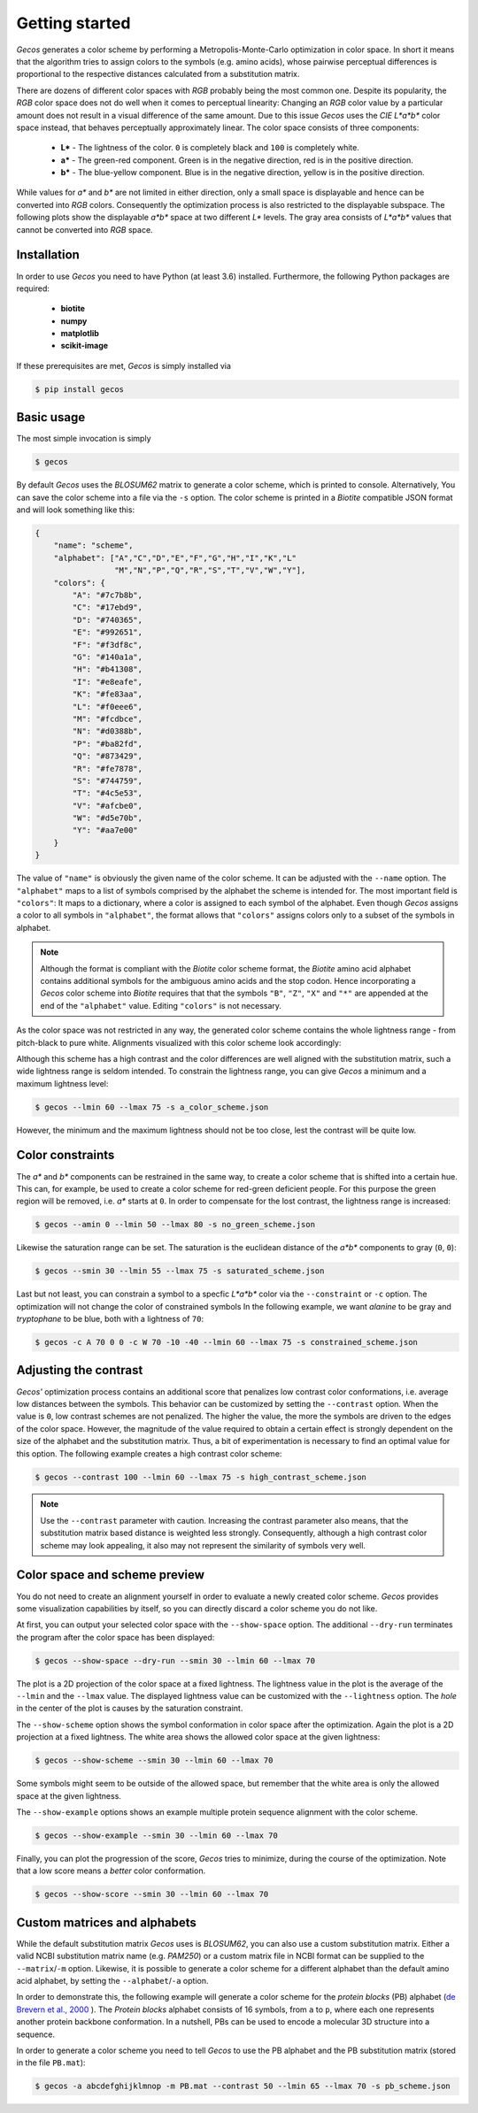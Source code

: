 .. This source code is part of the Gecos package and is distributed
   under the 3-Clause BSD License. Please see 'LICENSE.rst' for further
   information.

Getting started
===============

*Gecos* generates a color scheme by performing a Metropolis-Monte-Carlo
optimization in color space.
In short it means that the algorithm tries to assign colors to the symbols
(e.g. amino acids), whose pairwise perceptual differences is proportional to
the respective distances calculated from a substitution matrix.

There are dozens of different color spaces with *RGB* probably being the most
common one.
Despite its popularity, the *RGB* color space does not do well when it comes
to perceptual linearity:
Changing an *RGB* color value by a particular amount does not result in a
visual difference of the same amount.
Due to this issue *Gecos* uses the *CIE L\*a\*b\** color space instead, that
behaves perceptually approximately linear.
The color space consists of three components:

   - **L\*** - The lightness of the color. ``0`` is completely black and
     ``100`` is completely white.
   - **a\*** - The green-red component. Green is in the negative direction,
     red is in the positive direction.
   - **b\*** - The blue-yellow component. Blue is in the negative direction,
     yellow is in the positive direction.

While values for *a\** and *b\** are not limited in either direction,
only a small space is displayable and hence can be converted into *RGB* colors.
Consequently the optimization process is also restricted to the displayable
subspace.
The following plots show the displayable *a\*b\** space at two different
*L\** levels.
The gray area consists of *L\*a\*b\** values that cannot be converted into
*RGB* space.

.. image:: /plots/example_space.png


Installation
------------

In order to use *Gecos* you need to have Python (at least 3.6) installed.
Furthermore, the following Python packages are required:

   - **biotite**
   - **numpy**
   - **matplotlib**
   - **scikit-image**

If these prerequisites are met, *Gecos* is simply installed via

.. code-block:: console

   $ pip install gecos


Basic usage
-----------

The most simple invocation is simply

.. code-block:: console
   
   $ gecos

By default *Gecos* uses the *BLOSUM62* matrix to generate a color scheme, which
is printed to console.
Alternatively, You can save the color scheme into a file via the ``-s`` option.
The color scheme is printed in a *Biotite* compatible JSON format and will
look something like this:

.. code-block:: json
   
    {
        "name": "scheme",
        "alphabet": ["A","C","D","E","F","G","H","I","K","L"
                     "M","N","P","Q","R","S","T","V","W","Y"],
        "colors": {
            "A": "#7c7b8b",
            "C": "#17ebd9",
            "D": "#740365",
            "E": "#992651",
            "F": "#f3df8c",
            "G": "#140a1a",
            "H": "#b41308",
            "I": "#e8eafe",
            "K": "#fe83aa",
            "L": "#f0eee6",
            "M": "#fcdbce",
            "N": "#d0388b",
            "P": "#ba82fd",
            "Q": "#873429",
            "R": "#fe7878",
            "S": "#744759",
            "T": "#4c5e53",
            "V": "#afcbe0",
            "W": "#d5e70b",
            "Y": "#aa7e00"
        }
    }

The value of ``"name"`` is obviously the given name of the color scheme.
It can be adjusted with the ``--name`` option.
The ``"alphabet"`` maps to a list of symbols comprised by the alphabet the
scheme is intended for.
The most important field is ``"colors"``:
It maps to a dictionary, where a color is assigned to each symbol of the
alphabet.
Even though *Gecos* assigns a color to all symbols in ``"alphabet"``,
the format allows that ``"colors"`` assigns colors only to a subset of the
symbols in alphabet.

.. note::
   
   Although the format is compliant with the *Biotite* color scheme format,
   the *Biotite* amino acid alphabet contains additional symbols for the
   ambiguous amino acids and the stop codon.
   Hence incorporating a *Gecos* color scheme into *Biotite* requires that
   that the symbols ``"B"``, ``"Z"``, ``"X"`` and ``"*"`` are appended at the
   end of the ``"alphabet"`` value.
   Editing ``"colors"`` is not necessary.

As the color space was not restricted in any way, the generated color scheme
contains the whole lightness range -  from pitch-black to pure white.
Alignments visualized with this color scheme look accordingly:

.. image:: /plots/no_constraints_scheme_alignment.png

Although this scheme has a high contrast and the color differences are well
aligned with the substitution matrix, such a wide lightness range is seldom
intended.
To constrain the lightness range, you can give *Gecos* a minimum and a
maximum lightness level:

.. code-block:: console
   
   $ gecos --lmin 60 --lmax 75 -s a_color_scheme.json

.. image:: /plots/main_example_alignment.png

However, the minimum and the maximum lightness should not be too close, lest
the contrast will be quite low.

Color constraints
-----------------

The *a\** and *b\** components can be restrained in the same way, to create
a color scheme that is shifted into a certain hue.
This can, for example, be used to create a color scheme for red-green deficient
people.
For this purpose the green region will be removed, i.e. *a\** starts at
``0``.
In order to compensate for the lost contrast, the lightness range is increased:

.. code-block:: console

   $ gecos --amin 0 --lmin 50 --lmax 80 -s no_green_scheme.json

.. image:: /plots/no_green_scheme_alignment.png

Likewise the saturation range can be set.
The saturation is the euclidean distance of the *a\*b\** components to
gray (``0``, ``0``):

.. code-block:: console

   $ gecos --smin 30 --lmin 55 --lmax 75 -s saturated_scheme.json

.. image:: /plots/high_saturation_scheme_alignment.png

Last but not least, you can constrain a symbol to a specfic *L\*a\*b\** color
via the ``--constraint`` or ``-c`` option.
The optimization will not change the color of constrained symbols
In the following example, we want *alanine* to be gray and *tryptophane* to be
blue, both with a lightness of ``70``:

.. code-block:: console

   $ gecos -c A 70 0 0 -c W 70 -10 -40 --lmin 60 --lmax 75 -s constrained_scheme.json

.. image:: /plots/constrained_scheme_alignment.png

Adjusting the contrast
----------------------

*Gecos'* optimization process contains an additional score that penalizes
low contrast color conformations, i.e. average low distances between the
symbols.
This behavior can be customized by setting the ``--contrast`` option.
When the value is ``0``, low contrast schemes are not penalized.
The higher the value, the more the symbols are driven to the edges of the
color space.
However, the magnitude of the value required to obtain a certain effect is
strongly dependent on the size of the alphabet and the substitution matrix.
Thus, a bit of experimentation is necessary to find an optimal value for this
option.
The following example creates a high contrast color scheme:

.. code-block:: console
   
   $ gecos --contrast 100 --lmin 60 --lmax 75 -s high_contrast_scheme.json

.. image:: /plots/high_contrast_scheme_alignment.png

.. note::
   
   Use the ``--contrast`` parameter with caution.
   Increasing the contrast parameter also means, that the substitution matrix
   based distance is weighted less strongly.
   Consequently, although a high contrast color scheme may look appealing,
   it also may not represent the similarity of symbols very well.

Color space and scheme preview
------------------------------

You do not need to create an alignment yourself in order to evaluate a newly
created color scheme.
*Gecos* provides some visualization capabilities by itself, so you can
directly discard a color scheme you do not like.

At first, you can output your selected color space with the ``--show-space``
option.
The additional ``--dry-run`` terminates the program after the color space
has been displayed:

.. code-block:: console
   
   $ gecos --show-space --dry-run --smin 30 --lmin 60 --lmax 70

.. image:: /plots/show_space.png

The plot is a 2D projection of the color space at a fixed lightness.
The lightness value in the plot is the average of the ``--lmin`` and the
``--lmax`` value.
The displayed lightness value can be customized with the ``--lightness``
option.
The *hole* in the center of the plot is causes by the saturation constraint.

The ``--show-scheme`` option shows the symbol conformation in color space
after the optimization.
Again the plot is a 2D projection at a fixed lightness.
The white area shows the allowed color space at the given lightness:

.. code-block:: console
   
   $ gecos --show-scheme --smin 30 --lmin 60 --lmax 70

.. image:: /plots/show_scheme.png

Some symbols might seem to be outside of the allowed space, but remember
that the white area is only the allowed space at the given lightness.

The ``--show-example`` options shows an example multiple protein
sequence alignment with the color scheme.

.. code-block:: console
   
   $ gecos --show-example --smin 30 --lmin 60 --lmax 70

.. image:: /plots/show_example.png

Finally, you can plot the progression of the score, *Gecos* tries to minimize,
during the course of the optimization.
Note that a low score means a *better* color conformation.

.. code-block:: console
   
   $ gecos --show-score --smin 30 --lmin 60 --lmax 70

.. image:: /plots/show_score.png

Custom matrices and alphabets
-----------------------------

While the default substitution matrix *Gecos* uses is *BLOSUM62*, you can also
use a custom substitution matrix.
Either a valid NCBI substitution matrix name (e.g. `PAM250`) or a custom matrix
file in NCBI format can be supplied to the ``--matrix``/``-m`` option.
Likewise, it is possible to generate a color scheme for a different alphabet
than the default amino acid alphabet, by setting the ``--alphabet``/``-a``
option.

In order to demonstrate this, the following example will generate a color scheme
for the *protein blocks* (PB) alphabet
(`de Brevern et al., 2000 <https://doi.org/10.1002/1097-0134(20001115)41:3\<271::AID-PROT10\>3.0.CO;2-Z>`_ ).
The *Protein blocks* alphabet consists of 16 symbols, from ``a`` to ``p``,
where each one represents another protein backbone conformation.
In a nutshell, PBs can be used to encode a molecular 3D structure into a
sequence.

In order to generate a color scheme you need to tell *Gecos* to use the
PB alphabet and the PB substitution matrix (stored in the file ``PB.mat``):

.. code-block:: console
   
   $ gecos -a abcdefghijklmnop -m PB.mat --contrast 50 --lmin 65 --lmax 70 -s pb_scheme.json

.. image:: /plots/pb_scheme_alignment.png